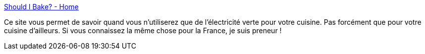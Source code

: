 :jbake-type: post
:jbake-status: published
:jbake-title: Should I Bake? - Home
:jbake-tags: électrique,écologie,temps,_mois_juin,_année_2020
:jbake-date: 2020-06-30
:jbake-depth: ../
:jbake-uri: shaarli/1593522155000.adoc
:jbake-source: https://nicolas-delsaux.hd.free.fr/Shaarli?searchterm=https%3A%2F%2Fshouldibake.com%2F&searchtags=%C3%A9lectrique+%C3%A9cologie+temps+_mois_juin+_ann%C3%A9e_2020
:jbake-style: shaarli

https://shouldibake.com/[Should I Bake? - Home]

Ce site vous permet de savoir quand vous n'utiliserez que de l'électricité verte pour votre cuisine. Pas forcément que pour votre cuisine d'ailleurs. Si vous connaissez la même chose pour la France, je suis preneur !
